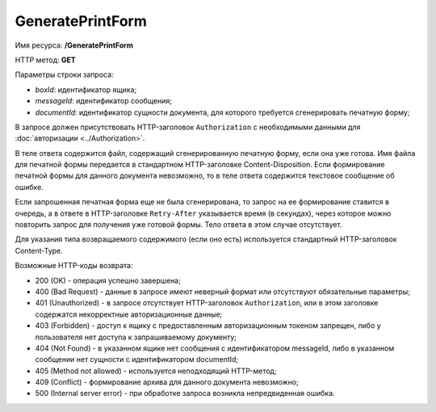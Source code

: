 GeneratePrintForm
=================

Имя ресурса: **/GeneratePrintForm**

HTTP метод: **GET**

Параметры строки запроса:

-  *boxId*: идентификатор ящика;

-  *messageId*: идентификатор сообщения;

-  *documentId*: идентификатор сущности документа, для которого требуется сгенерировать печатную форму;

В запросе должен присутствовать HTTP-заголовок ``Authorization`` с необходимыми данными для :doc:`авторизации <../Authorization>`.

В теле ответа содержится файл, содержащий сгенерированную печатную форму, если она уже готова. Имя файла для печатной формы передается в стандартном HTTP-заголовке Content-Disposition. Если формирование печатной формы для данного документа невозможно, то в теле ответа содержится текстовое сообщение об ошибке.

Если запрошенная печатная форма еще не была сгенерирована, то запрос на ее формирование ставится в очередь, а в ответе в HTTP-заголовке ``Retry-After`` указывается время (в секундах), через которое можно повторить запрос для получения уже готовой формы. Тело ответа в этом случае отсутствует.

Для указания типа возвращаемого содержимого (если оно есть) используется стандартный HTTP-заголовок Content-Type.

Возможные HTTP-коды возврата:

-  200 (OK) - операция успешно завершена;

-  400 (Bad Request) - данные в запросе имеют неверный формат или отсутствуют обязательные параметры;

-  401 (Unauthorized) - в запросе отсутствует HTTP-заголовок ``Authorization``, или в этом заголовке содержатся некорректные авторизационные данные;

-  403 (Forbidden) - доступ к ящику с предоставленным авторизационным токеном запрещен, либо у пользователя нет доступа к запрашиваемому документу;

-  404 (Not Found) - в указанном ящике нет сообщения с идентификатором messageId, либо в указанном сообщении нет сущности с идентификатором documentId;

-  405 (Method not allowed) - используется неподходящий HTTP-метод;

-  409 (Conflict) - формирование архива для данного документа невозможно;

-  500 (Internal server error) - при обработке запроса возникла непредвиденная ошибка.